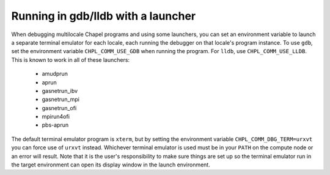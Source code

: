 .. _debugging-with-launchers:

===================================
Running in gdb/lldb with a launcher
===================================

When debugging multilocale Chapel programs and using some launchers, you can
set an environment variable to launch a separate terminal emulator for each
locale, each running the debugger on that locale's program instance. To use
``gdb``, set the environment variable ``CHPL_COMM_USE_GDB`` when running the
program. For ``lldb``, use ``CHPL_COMM_USE_LLDB``. This is known to work in all
of these launchers:

  * amudprun

  * aprun

  * gasnetrun_ibv

  * gasnetrun_mpi

  * gasnetrun_ofi

  * mpirun4ofi

  * pbs-aprun


The default terminal emulator program is ``xterm``, but by setting the
environment variable ``CHPL_COMM_DBG_TERM=urxvt`` you can force use of
``urxvt`` instead. Whichever terminal emulator is used must be in your ``PATH``
on the compute node or an error will result. Note that it is the user's
responsibility to make sure things are set up so the terminal emulator run in
the target environment can open its display window in the launch environment.
